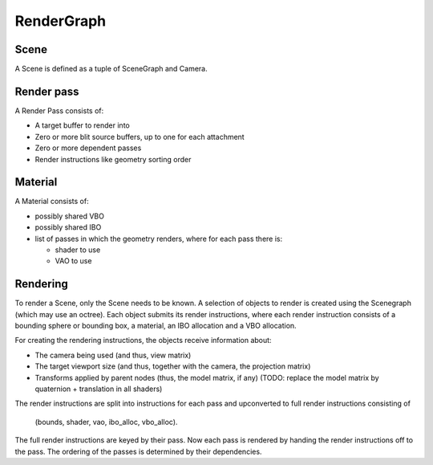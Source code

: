 RenderGraph
###########

Scene
=====

A Scene is defined as a tuple of SceneGraph and Camera.


Render pass
===========

A Render Pass consists of:

* A target buffer to render into
* Zero or more blit source buffers, up to one for each attachment
* Zero or more dependent passes
* Render instructions like geometry sorting order


Material
========

A Material consists of:

* possibly shared VBO
* possibly shared IBO
* list of passes in which the geometry renders, where for each pass there is:

  * shader to use
  * VAO to use


Rendering
=========

To render a Scene, only the Scene needs to be known. A selection of objects to
render is created using the Scenegraph (which may use an octree). Each object
submits its render instructions, where each render instruction consists of a
bounding sphere or bounding box, a material, an IBO allocation and a VBO
allocation.

For creating the rendering instructions, the objects receive information about:

* The camera being used (and thus, view matrix)
* The target viewport size (and thus, together with the camera, the projection
  matrix)
* Transforms applied by parent nodes (thus, the model matrix, if any)
  (TODO: replace the model matrix by quaternion + translation in all shaders)

The render instructions are split into instructions for each pass and
upconverted to full render instructions consisting of

    (bounds, shader, vao, ibo_alloc, vbo_alloc).

The full render instructions are keyed by their pass. Now each pass is rendered
by handing the render instructions off to the pass. The ordering of the passes
is determined by their dependencies.
